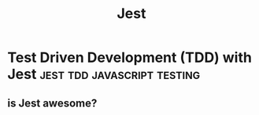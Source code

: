 #+HUGO_BASE_DIR: ~/r_hasan/
#+title: Jest

* Test Driven Development (TDD) with Jest                       :jest:tdd:javascript:testing:
:properties:
:export_hugo_section: posts/tdd
:export_hugo_section_frag: jest
:export_file_name: _index
:export_author: R_Hasan
:export_date: 19-08-2022 16:08pm
:end:

** is Jest awesome?

